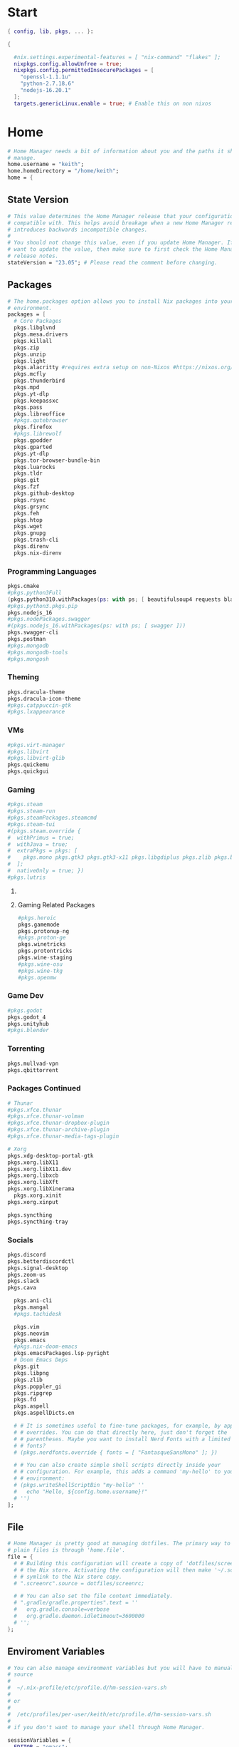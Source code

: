 #+name: Home Manager Configuration
#+PROPERTY: header-args :tangle yes
#+auto_tangle: t


* Start
#+begin_src nix
{ config, lib, pkgs, ... }:

{

  #nix.settings.experimental-features = [ "nix-command" "flakes" ];
  nixpkgs.config.allowUnfree = true;
  nixpkgs.config.permittedInsecurePackages = [
    "openssl-1.1.1u"
    "python-2.7.18.6"
    "nodejs-16.20.1"
  ];
  targets.genericLinux.enable = true; # Enable this on non nixos
#+end_src

* COMMENT Theme
#+begin_src nix
qt.enable = true;
qt.style.name = "adwaita-dark";
gtk.enable = true;
gtk.theme.name = "Adwaita-dark";
dconf.settings = {
  "org/gnome/desktop/interface" = {
    color-scheme = "prefer-dark";
  };
};
#+end_src
* Home
#+begin_src nix
  # Home Manager needs a bit of information about you and the paths it should
  # manage.
  home.username = "keith";
  home.homeDirectory = "/home/keith";
  home = {
#+end_src

** State Version
#+begin_src nix
    # This value determines the Home Manager release that your configuration is
    # compatible with. This helps avoid breakage when a new Home Manager release
    # introduces backwards incompatible changes.
    #
    # You should not change this value, even if you update Home Manager. If you do
    # want to update the value, then make sure to first check the Home Manager
    # release notes.
    stateVersion = "23.05"; # Please read the comment before changing.
#+end_src

** Packages
#+begin_src nix
    # The home.packages option allows you to install Nix packages into your
    # environment.
    packages = [
      # Core Packages
      pkgs.libglvnd
      pkgs.mesa.drivers
      pkgs.killall
      pkgs.zip
      pkgs.unzip
      pkgs.light
      pkgs.alacritty #requires extra setup on non-Nixos #https://nixos.org/manual/nixpkgs/unstable/#nix-on-gnulinux
      pkgs.mcfly
      pkgs.thunderbird
      pkgs.mpd
      pkgs.yt-dlp
      pkgs.keepassxc
      pkgs.pass
      pkgs.libreoffice
      #pkgs.qutebrowser
      pkgs.firefox
      #pkgs.librewolf
      pkgs.gpodder
      pkgs.gparted
      pkgs.yt-dlp
      pkgs.tor-browser-bundle-bin
      pkgs.luarocks
      pkgs.tldr
      pkgs.git
      pkgs.fzf
      pkgs.github-desktop
      pkgs.rsync
      pkgs.grsync
      pkgs.feh
      pkgs.htop
      pkgs.wget
      pkgs.gnupg
      pkgs.trash-cli
      pkgs.direnv
      pkgs.nix-direnv
      #+end_src
*** Programming Languages
      #+begin_src nix
      pkgs.cmake
      #pkgs.python3Full
      (pkgs.python310.withPackages(ps: with ps; [ beautifulsoup4 requests black pyside6 pylint pillow pywlroots ]))
      #pkgs.python3.pkgs.pip
      pkgs.nodejs_16
      #pkgs.nodePackages.swagger
      #(pkgs.nodejs_16.withPackages(ps: with ps; [ swagger ]))
      pkgs.swagger-cli
      pkgs.postman
      #pkgs.mongodb
      #pkgs.mongodb-tools
      #pkgs.mongosh
      #+end_src
*** Theming
      #+begin_src nix
      pkgs.dracula-theme
      pkgs.dracula-icon-theme
      #pkgs.catppuccin-gtk
      #pkgs.lxappearance
      #+end_src
*** VMs
      #+begin_src nix
      #pkgs.virt-manager
      #pkgs.libvirt
      #pkgs.libvirt-glib
      pkgs.quickemu
      pkgs.quickgui
      #+end_src
*** Gaming
      #+begin_src nix
      #pkgs.steam
      #pkgs.steam-run
      #pkgs.steamPackages.steamcmd
      #pkgs.steam-tui
      #(pkgs.steam.override {
      #  withPrimus = true;
      #  withJava = true;
      #  extraPkgs = pkgs: [
      #    pkgs.mono pkgs.gtk3 pkgs.gtk3-x11 pkgs.libgdiplus pkgs.zlib pkgs.bumblebee pkgs.glxinfo
      #  ];
      #  nativeOnly = true; })
      #pkgs.lutris
      #+end_src

**** COMMENT Lutris
      #+begin_src nix
      (pkgs.lutris.override {
        extraLibraries =  pkgs: [
          # List library dependencies here
          pkgs.libcanberra
          #pkgs.libcanberra-gtk3
          #pkgs.libcanberra-gtk2
        ];
        extraPkgs = pkgs: [
          # List package dependencies here
          pkgs.hicolor-icon-theme
          pkgs.gnome3.adwaita-icon-theme
          pkgs.freetype
          pkgs.freedesktop
          #pkgs.xfce.xfce4-icon-theme
        ];
      })
      #+end_src
**** Gaming Related Packages
#+begin_src nix
      #pkgs.heroic
      pkgs.gamemode
      pkgs.protonup-ng
      #pkgs.proton-ge
      pkgs.winetricks
      pkgs.protontricks
      pkgs.wine-staging
      #pkgs.wine-osu
      #pkgs.wine-tkg
      #pkgs.openmw
#+end_src

*** Game Dev
#+begin_src nix
      #pkgs.godot
      pkgs.godot_4
      pkgs.unityhub
      #pkgs.blender
#+end_src

*** Torrenting
#+begin_src nix
      pkgs.mullvad-vpn
      pkgs.qbittorrent
#+end_src

*** COMMENT Thunar
      #+begin_src nix
      (pkgs.xfce.thunar.override {
        extraLibraries =  pkgs: [
          # List library dependencies here
        ];
        extraPkgs = pkgs: [
          # List package dependencies here
          pkgs.xfce.thunar-volman
          pkgs.xfce.thunar-dropbox-plugin
          pkgs.xfce.thunar-archive-plugin
          pkgs.xfce.thunar-media-tags-plugin
        ];
      })
      #+end_src

*** Packages Continued
      #+begin_src nix
      # Thunar
      #pkgs.xfce.thunar
      #pkgs.xfce.thunar-volman
      #pkgs.xfce.thunar-dropbox-plugin
      #pkgs.xfce.thunar-archive-plugin
      #pkgs.xfce.thunar-media-tags-plugin

      # Xorg
      pkgs.xdg-desktop-portal-gtk
      pkgs.xorg.libX11
      pkgs.xorg.libX11.dev
      pkgs.xorg.libxcb
      pkgs.xorg.libXft
      pkgs.xorg.libXinerama
	    pkgs.xorg.xinit
      pkgs.xorg.xinput

      pkgs.syncthing
      pkgs.syncthing-tray

      #+end_src

*** Socials
      #+begin_src nix
      pkgs.discord
      pkgs.betterdiscordctl
      pkgs.signal-desktop
      pkgs.zoom-us
      pkgs.slack
      pkgs.cava
#+end_src

#+begin_src nix
      pkgs.ani-cli
      pkgs.mangal
      #pkgs.tachidesk

      pkgs.vim
      pkgs.neovim
      pkgs.emacs
      #pkgs.nix-doom-emacs
      pkgs.emacsPackages.lsp-pyright
      # Doom Emacs Deps
      pkgs.git
      pkgs.libpng
      pkgs.zlib
      pkgs.poppler_gi
      pkgs.ripgrep
      pkgs.fd
      pkgs.aspell
      pkgs.aspellDicts.en

      # # It is sometimes useful to fine-tune packages, for example, by applying
      # # overrides. You can do that directly here, just don't forget the
      # # parentheses. Maybe you want to install Nerd Fonts with a limited number of
      # # fonts?
      # (pkgs.nerdfonts.override { fonts = [ "FantasqueSansMono" ]; })

      # # You can also create simple shell scripts directly inside your
      # # configuration. For example, this adds a command 'my-hello' to your
      # # environment:
      # (pkgs.writeShellScriptBin "my-hello" ''
      #   echo "Hello, ${config.home.username}!"
      # '')
    ];
#+end_src

** File
#+begin_src nix
    # Home Manager is pretty good at managing dotfiles. The primary way to manage
    # plain files is through 'home.file'.
    file = {
      # # Building this configuration will create a copy of 'dotfiles/screenrc' in
      # # the Nix store. Activating the configuration will then make '~/.screenrc' a
      # # symlink to the Nix store copy.
      # ".screenrc".source = dotfiles/screenrc;

      # # You can also set the file content immediately.
      # ".gradle/gradle.properties".text = ''
      #   org.gradle.console=verbose
      #   org.gradle.daemon.idletimeout=3600000
      # '';
    };
#+end_src

** Enviroment Variables
    #+begin_src nix
    # You can also manage environment variables but you will have to manually
    # source
    #
    #  ~/.nix-profile/etc/profile.d/hm-session-vars.sh
    #
    # or
    #
    #  /etc/profiles/per-user/keith/etc/profile.d/hm-session-vars.sh
    #
    # if you don't want to manage your shell through Home Manager.
    #+end_src

    #+begin_src nix
    sessionVariables = {
      EDITOR = "emacs";
      TERMINAL = "alacritty";
      TERMINAL_PROG = "alacritty";
      BROWSER = "firedragon";

      # ~/ Clean-up:
      XDG_CONFIG_HOME="$HOME/.config";
      XDG_DATA_HOME="$HOME/.local/share";
      XDG_CACHE_HOME="$HOME/.cache";
      XINITRC="$XDG_CONFIG_HOME/x11/xinitrc";
      #XAUTHORITY="$XDG_RUNTIME_DIR/Xauthority"; # This line will break some DMs.
      NOTMUCH_CONFIG="$XDG_CONFIG_HOME/notmuch-config";
      GTK2_RC_FILES="$XDG_CONFIG_HOME/gtk-2.0/gtkrc-2.0";
      WGETRC="$XDG_CONFIG_HOME/wget/wgetrc";
      INPUTRC="$XDG_CONFIG_HOME/shell/inputrc";
      ZDOTDIR="$XDG_CONFIG_HOME/zsh";
      GNUPGHOME="$XDG_DATA_HOME/gnupg";
      WINEPREFIX="$XDG_DATA_HOME/wineprefixes/default";
      KODI_DATA="$XDG_DATA_HOME/kodi";
      PASSWORD_STORE_DIR="$XDG_DATA_HOME/password-store";
      TMUX_TMPDIR="$XDG_RUNTIME_DIR";
      ANDROID_SDK_HOME="$XDG_CONFIG_HOME/android";
      CARGO_HOME="$XDG_DATA_HOME/cargo";
      GOPATH="$XDG_DATA_HOME/go";
      GOMODCACHE="$XDG_CACHE_HOME/go/mod";
      ANSIBLE_CONFIG="$XDG_CONFIG_HOME/ansible/ansible.cfg";
      UNISON="$XDG_DATA_HOME/unison";
      HISTFILE="$XDG_DATA_HOME/history";
      MBSYNCRC="$XDG_CONFIG_HOME/mbsync/config";
      ELECTRUMDIR="$XDG_DATA_HOME/electrum";
      PYTHONSTARTUP="$XDG_CONFIG_HOME/python/pythonrc";
      SQLITE_HISTORY="$XDG_DATA_HOME/sqlite_history";

      # Other program settings:
      # DICS="/usr/share/stardict/dic/";
      # SUDO_ASKPASS="$HOME/.local/bin/dmenupass";
      # FZF_DEFAULT_OPTS="--layout=reverse --height 40%";
      # LESS=-R;
      # LESS_TERMCAP_mb="$(printf '%b' '[1;31m')";
      # LESS_TERMCAP_md="$(printf '%b' '[1;36m')";
      # LESS_TERMCAP_me="$(printf '%b' '[0m')";
      # LESS_TERMCAP_so="$(printf '%b' '[01;44;33m')";
      # LESS_TERMCAP_se="$(printf '%b' '[0m')";
      # LESS_TERMCAP_us="$(printf '%b' '[1;32m')";
      # LESS_TERMCAP_ue="$(printf '%b' '[0m')";
      # LESSOPEN="| /usr/bin/highlight -O ansi %s 2>/dev/null";
      # QT_QPA_PLATFORMTHEME="gtk2"; # Have QT use gtk2 theme.
      # MOZ_USE_XINPUT2="1"; # Mozilla smooth scrolling/touchpads.
      # AWT_TOOLKIT="MToolkit wmname LG3D"; # May have to install wmname
      # _JAVA_AWT_WM_NONREPARENTING=1; # Fix for Java applications in dwm
    };
#+end_src

** Cursor
#+begin_src nix
    pointerCursor = {
      package = pkgs.vanilla-dmz;
      name = "Vanilla-DMZ";
      gtk.enable = true;
      x11.enable = true;
      x11.defaultCursor = "X_cursor";
      size = 64;
    };
#+end_src

** End Home
#+begin_src nix
  };
#+end_src

* Programs
#+begin_src nix
programs.fzf = {
  #package = pkgs.fzf;
  enable = true;
  enableFishIntegration = true;
  enableBashIntegration = true;
};

programs.gh.enable = true;
programs.git.enable = true;

programs.mpv = {
  enable = true;
  #scripts = [ pkgs.mpvScripts.sponsorblock pkgs.mpvScripts.webtorrent-mpv-hook pkgs.mpvScripts.thumbnail pkgs.mpvScripts.mpris ];
  scripts = [ pkgs.mpvScripts.sponsorblock pkgs.mpvScripts.webtorrent-mpv-hook pkgs.mpvScripts.thumbfast pkgs.mpvScripts.mpris ];
};

# Systemlink vi/vim/vimdiff to nvim binary
programs.neovim = {
  viAlias = true;
  vimAlias = true;
  vimdiffAlias = true;
};

programs.starship = {
  enable = true;
  enableFishIntegration = true;
  enableBashIntegration = true;
  enableTransience = true;
};

programs.ncmpcpp = {
  enable = true;
  #mpdMusicDir= "~/Music";
  bindings = [
    { key = "j"; command = "scroll_down"; }
    { key = "k"; command = "scroll_up"; }
    { key = "J"; command = [ "select_item" "scroll_down" ]; }
    { key = "K"; command = [ "select_item" "scroll_up" ]; }
    { key = "v"; command = "show_visualizer"; }
  ];
};

#+end_src

* Services
#+begin_src nix
  #xdg.portal = {
    #enable = true;
    # wlr.enable = true;
    # gtk portal needed to make gtk apps happy
    # extraPortals = [ pkgs.xdg-desktop-portal-gtk ];
  #};

  #virtualisation.libvirtd.enable = true;

  services.mpd = {
    enable = true;
    musicDirectory = "~/Music";
  };

  #services.printing.enable = true;
  #services.emacs.enable = true;
  services.syncthing.enable = true;
  services.syncthing.tray.enable = true;
  #services.mullvad-vpn.enable = true;

  #services.gvfs.enable = true; # Mount, trash, and other functionalities
  #services.tumbler.enable = true; # Thumbnail support for images

  services.home-manager.autoUpgrade.frequency = "weekly";
#+end_src
* Home-Manager Enable
#+begin_src nix
  # Let Home Manager install and manage itself.
  programs.home-manager.enable = true;
#+end_src
* end bracket
#+begin_src nix
}
#+end_src
